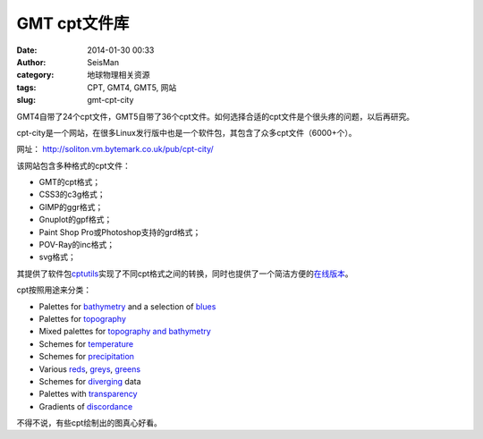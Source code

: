 GMT cpt文件库
#############

:date: 2014-01-30 00:33
:author: SeisMan
:category: 地球物理相关资源
:tags: CPT, GMT4, GMT5, 网站
:slug: gmt-cpt-city

GMT4自带了24个cpt文件，GMT5自带了36个cpt文件。如何选择合适的cpt文件是个很头疼的问题，以后再研究。

cpt-city是一个网站，在很多Linux发行版中也是一个软件包，其包含了众多cpt文件（6000+个）。

网址： http://soliton.vm.bytemark.co.uk/pub/cpt-city/

该网站包含多种格式的cpt文件：

-  GMT的cpt格式；
-  CSS3的c3g格式；
-  GIMP的ggr格式；
-  Gnuplot的gpf格式；
-  Paint Shop Pro或Photoshop支持的grd格式；
-  POV-Ray的inc格式；
-  svg格式；

其提供了软件包\ `cptutils`_\ 实现了不同cpt格式之间的转换，同时也提供了一个简洁方便的\ `在线版本`_\ 。

cpt按照用途来分类：

-  Palettes for `bathymetry`_ and a selection of `blues`_
-  Palettes for `topography`_
-  Mixed palettes for `topography and bathymetry`_
-  Schemes for `temperature`_
-  Schemes for `precipitation`_
-  Various `reds`_, `greys`_, `greens`_
-  Schemes for `diverging`_ data
-  Palettes with `transparency`_
-  Gradients of `discordance`_

不得不说，有些cpt绘制出的图真心好看。

.. _cptutils: http://soliton.vm.bytemark.co.uk/pub/jjg/en/code/cptutils.html
.. _在线版本: http://soliton.vm.bytemark.co.uk/pub/cptutils-online/
.. _bathymetry: views/bath.html
.. _blues: views/blues.html
.. _topography: views/topo.html
.. _topography and bathymetry: views/topobath.html
.. _temperature: views/temp.html
.. _precipitation: views/rain.html
.. _reds: views/reds.html
.. _greys: views/greys.html
.. _greens: views/greens.html
.. _diverging: views/div.html
.. _transparency: views/transparency.html
.. _discordance: views/discord.html
